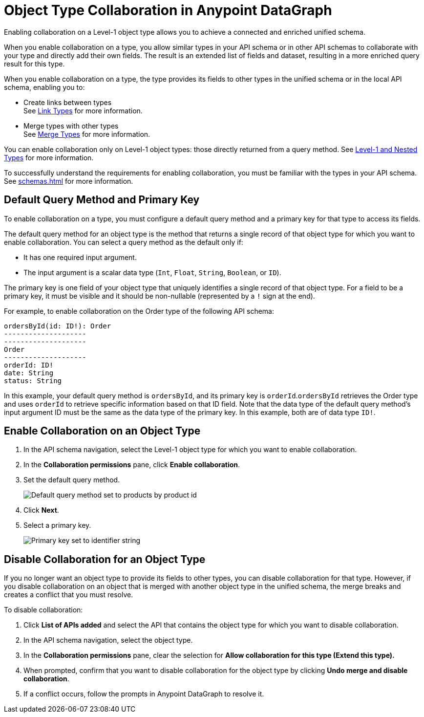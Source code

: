 = Object Type Collaboration in Anypoint DataGraph

Enabling collaboration on a Level-1 object type allows you to achieve a connected and enriched unified schema.

When you enable collaboration on a type, you allow similar types in your API schema or in other API schemas to collaborate with your type and directly add their own fields. The result is an extended list of fields and dataset, resulting in a more enriched query result for this type.

When you enable collaboration on a type, the type provides its fields to other types in the unified schema or in the local API schema, enabling you to:

* Create links between types +
See xref:linking.adoc[Link Types] for more information.
* Merge types with other types +
See xref:merge-types[Merge Types] for more information.

You can enable collaboration only on Level-1 object types: those directly returned from a query method. See xref:schemas.adoc#level-1-and-nested-types[Level-1 and Nested Types] for more information.

To successfully understand the requirements for enabling collaboration, you must be familiar with the types in your API schema. See xref:schemas.adoc[] for more information.

== Default Query Method and Primary Key

To enable collaboration on a type, you must configure a default query method and a primary key for that type to access its fields.

The default query method for an object type is the method that returns a single record of that object type for which you want to enable collaboration. You can select a query method as the default only if:

* It has one required input argument.
* The input argument is a scalar data type (`Int`, `Float`, `String`, `Boolean`, or `ID`).

The primary key is one field of your object type that uniquely identifies a single record of that object type. For a field to be a primary key, it must be visible and it should be non-nullable (represented by a `!` sign at the end).

For example, to enable collaboration on the Order type of the following API schema:

[source]
--
ordersById(id: ID!): Order
--------------------
--------------------
Order
--------------------
orderId: ID!
date: String
status: String
--

In this example, your default query method is `ordersById`, and its primary key is `orderId`.`ordersById` retrieves the Order type and uses `orderId` to retrieve specific information based on that ID field. Note that the data type of the default query method’s input argument ID must be the same as the data type of the primary key. In this example, both are of data type `ID!`.

[[enable-collaboration-on-an-object-type]]
== Enable Collaboration on an Object Type

. In the API schema navigation, select the Level-1 object type for which you want to enable collaboration.
. In the *Collaboration permissions* pane, click *Enable collaboration*.
. Set the default query method.
+
image::default-query-method.png[Default query method set to products by product id]

. Click *Next*.
. Select a primary key.
+
image::primary-key.png[Primary key set to identifier string]

== Disable Collaboration for an Object Type

If you no longer want an object type to provide its fields to other types, you can disable collaboration for that type. However, if you disable collaboration on an object that is merged with another object type in the unified schema, the merge breaks and creates a conflict that you must resolve.

To disable collaboration:

. Click *List of APIs added* and select the API that contains the object type for which you want to disable collaboration.
. In the API schema navigation, select the object type.
. In the *Collaboration permissions* pane, clear the selection for *Allow collaboration for this type (Extend this type).*
. When prompted, confirm that you want to disable collaboration for the object type by clicking  *Undo merge and disable collaboration*.
. If a conflict occurs, follow the prompts in Anypoint DataGraph to resolve it.
